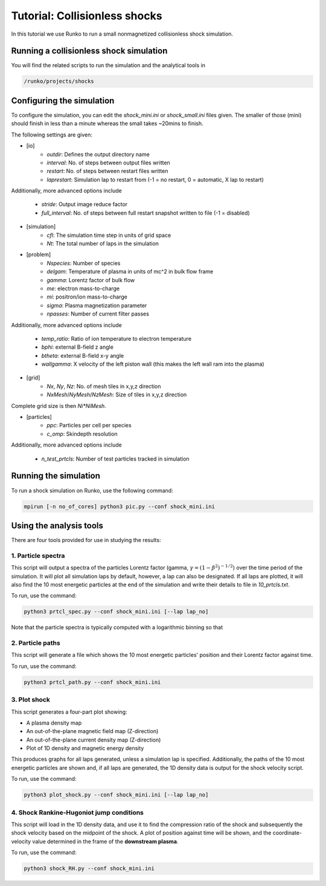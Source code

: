 Tutorial: Collisionless shocks
##############################

In this tutorial we use Runko to run a small nonmagnetized collisionless shock simulation.

.. image:: https://cdn.jsdelivr.net/gh/natj/pb-utilities@master/movies/shock.gif


Running a collisionless shock simulation
========================================
You will find the related scripts to run the simulation and the analytical tools in

.. code-block:: bash

   /runko/projects/shocks


Configuring the simulation
==========================
To configure the simulation, you can edit the `shock_mini.ini` or `shock_small.ini` files given. The smaller of those (mini) should finish in less than a minute whereas the small takes ~20mins to finish.

The following settings are given:

- [io]
   - `outdir`: Defines the output directory name
   - `interval`: No. of steps between output files written
   - `restart`: No. of steps between restart files written
   - `laprestart`: Simulation lap to restart from (-1 = no restart, 0 = automatic, X lap to restart)

Additionally, more advanced options include

   - `stride`: Output image reduce factor
   - `full_interval`: No. of steps between full restart snapshot written to file (-1 = disabled)

- [simulation]
   - `cfl`: The simulation time step in units of grid space
   - `Nt`: The total number of laps in the simulation
   
- [problem]
   - `Nspecies`: Number of species
   - `delgam`: Temperature of plasma in units of mc^2 in bulk flow frame
   - `gamma`: Lorentz factor of bulk flow
   - `me`: electron mass-to-charge
   - `mi`: positron/ion mass-to-charge
   - `sigma`: Plasma magnetization parameter
   - `npasses`: Number of current filter passes
   
Additionally, more advanced options include

   - `temp_ratio`: Ratio of ion temperature to electron temperature
   - `bphi`: external B-field z angle
   - `btheta`: external B-field x-y angle
   - `wallgamma`: X velocity of the left piston wall (this makes the left wall ram into the plasma)

- [grid]
   - `Nx`, `Ny`, `Nz`: No. of mesh tiles in x,y,z direction
   - `NxMesh`/`NyMesh`/`NzMesh`: Size of tiles in x,y,z direction
   
Complete grid size is then `Ni*NiMesh`.

- [particles]
   - `ppc`: Particles per cell per species
   - `c_omp`: Skindepth resolution

Additionally, more advanced options include

   - `n_test_prtcls`: Number of test particles tracked in simulation
   


Running the simulation
======================
To run a shock simulation on Runko, use the following command:

.. code-block:: bash

   mpirun [-n no_of_cores] python3 pic.py --conf shock_mini.ini


Using the analysis tools
========================
There are four tools provided for use in studying the results:

1. Particle spectra
-------------------

This script will output a spectra of the particles Lorentz factor (gamma, :math:`\gamma = (1-\beta^2)^{-1/2}`) over the time period of the simulation. It will plot all simulation laps by default, however, a lap can also be designated. If all laps are plotted, it will also find the 10 most energetic particles at the end of the simulation and write their details to file in `10_prtcls.txt`.

To run, use the command:

.. code-block:: bash

   python3 prtcl_spec.py --conf shock_mini.ini [--lap lap_no]
   
Note that the particle spectra is typically computed with a logarithmic binning so that

.. math

   \frac{dN}{d\log \gamma} = \gamma \frac{dN}{d\gamma}

2. Particle paths
-----------------

This script will generate a file which shows the 10 most energetic particles' position and their Lorentz factor against time.

To run, use the command:

.. code-block:: bash

   python3 prtcl_path.py --conf shock_mini.ini
  
3. Plot shock
-------------

This script generates a four-part plot showing:

- A plasma density map
- An out-of-the-plane magnetic field map (Z-direction)
- An out-of-the-plane current density map (Z-direction)
- Plot of 1D density and magnetic energy density

This produces graphs for all laps generated, unless a simulation lap is specified. Additionally, the paths of the 10 most energetic particles are shown and, if all laps are generated, the 1D density data is output for the shock velocity script.

To run, use the command:

.. code-block:: bash

   python3 plot_shock.py --conf shock_mini.ini [--lap lap_no]

4. Shock Rankine-Hugoniot jump conditions
-----------------------------------------

This script will load in the 1D density data, and use it to find the compression ratio of the shock and subsequently the shock velocity based on the midpoint of the shock.
A plot of position against time will be shown, and the coordinate-velocity value determined in the frame of the **downstream plasma**.

To run, use the command:

.. code-block:: bash

   python3 shock_RH.py --conf shock_mini.ini
